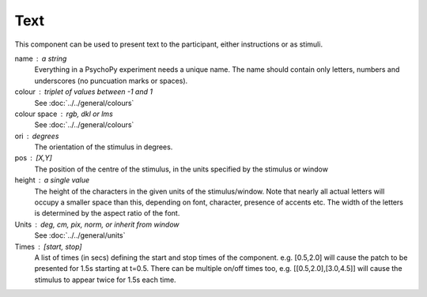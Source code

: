 .. _Text:

Text
-------------------------------

This component can be used to present text to the participant, either instructions or as stimuli.


name : a string
    Everything in a PsychoPy experiment needs a unique name. The name should contain only letters, numbers and underscores (no puncuation marks or spaces).
    
colour : triplet of values between -1 and 1 
    See :doc:`../../general/colours`

colour space : rgb, dkl or lms
    See :doc:`../../general/colours`

ori : degrees
    The orientation of the stimulus in degrees.

pos : [X,Y]
    The position of the centre of the stimulus, in the units specified by the stimulus or window

height : a single value
    The height of the characters in the given units of the stimulus/window. Note that nearly all actual letters will occupy a smaller space than this, depending on font, character, presence of accents etc. The width of the letters is determined by the aspect ratio of the font.


Units : deg, cm, pix, norm, or inherit from window
    See :doc:`../../general/units`

Times : [start, stop]
    A list of times (in secs) defining the start and stop times of the component. e.g. [0.5,2.0] will cause the patch to be presented for 1.5s starting at t=0.5. There can be multiple on/off times too, e.g. [[0.5,2.0],[3.0,4.5]] will cause the stimulus to appear twice for 1.5s each time.

.. seealso::
	
	API reference for :class:`~psychopy.visual.TextStim`